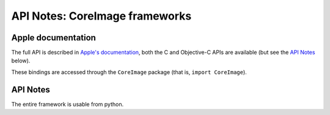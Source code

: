 API Notes: CoreImage frameworks
===============================

Apple documentation
-------------------

The full API is described in `Apple's documentation`__, both
the C and Objective-C APIs are available (but see the `API Notes`_ below).

.. __: https://developer.apple.com/documentation/coreimage?language=objc

These bindings are accessed through the ``CoreImage`` package (that is, ``import CoreImage``).

API Notes
---------

The entire framework is usable from python.
